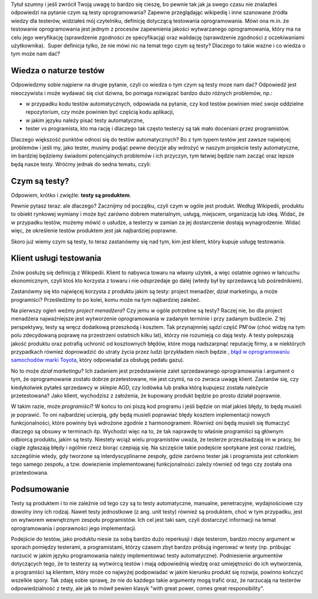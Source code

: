 .. title: Cała prawda o testach oprogramowania i czym one są
.. slug: cala-prawda-o-testach-oprogramowania-i-czym-one-sa
.. date: 2019-10-29 22:00:00 UTC+01:00
.. tags: testy, definicja, natura testów
.. category: definicja
.. link: 
.. description: Opis natury testów oprogramowania oraz krótka informacja o reperkusjach z tego wynikających
.. type: text

Tytuł szumny i jeśli zwrócił Twoją uwagę to bardzo się cieszę, bo pewnie tak jak ja swego czasu nie znalazłeś odpowiedzi na pytanie czym są testy oprogramowania? Zapewne przeglądając wikipedię i inne szanowane źródła wiedzy dla testerów, widziałeś mój czytelniku, definicję dotyczącą testowania oprogramowania. Mówi ona m.in. że testowanie oprogramowania jest jednym z procesów zapewnienia jakości wytwarzanego oprogramowania, który ma na celu jego weryfikację (sprawdzenie zgodności ze specyfikacją) oraz walidację (sprawdzenie zgodności z oczekiwaniami użytkownika).  Super definicja tylko, że nie mówi nic na temat tego czym są testy? Dlaczego to takie ważne i co wiedza o tym może nam dać?

.. more

Wiedza o naturze testów
-----------------------

Odpowiedzmy sobie najpierw na drugie pytanie, czyli co wiedza o tym czym są testy moze nam dać? Odpowiedź jest nieoczywista i może wydawać się ciut dziwna, bo pomaga rozwiązać bardzo dużo różnych problemów, np.:

- w przypadku kodu testów automatycznych, odpowiada na pytanie, czy kod testów powinien mieć swoje oddzielne repozytorium, czy może powinien być częścią kodu aplikacji,
- w jakim języku należy pisać testy automatyczne,
- tester vs programista, kto ma rację i dlaczego tak często testerzy są tak mało doceniani przez programistów.

Dlaczego większość punktów odnosi się do testów automatycznych? Bo z tym typem testów jest zawsze najwięcej problemów i jeśli my, jako tester, musimy podjąć pewne decyzje aby wdrożyć w naszym projekcie testy automatyczne, im bardziej będziemy świadomi potencjalnych problemów i ich przyczyn, tym łatwiej będzie nam zacząć oraz lepsze będą nasze testy. Wróćmy jednak do sedna tematu, czyli:

Czym są testy?
--------------

Odpowiem, krótko i zwięźle: **testy są produktem**.

Pewnie pytasz teraz: ale dlaczego? Zacznijmy od początku, czyli czym w ogóle jest produkt. Według Wikipedii, produktu to obiekt rynkowej wymiany i może być zarówno dobrem materialnym, usługą, miejscem, organizacją lub ideą. Widać, że w przypadku testów, możemy mówić o usłudze, a testerzy w zamian za jej dostarczenie dostają wynagrodzenie. Widać więc, że określenie testów produktem jest jak najbardziej poprawne.

Skoro już wiemy czym są testy, to teraz zastanówmy się nad tym, kim jest klient, który kupuje usługę testowania.

Klient usługi testowania
------------------------

Znów posłużę się definicją z Wikipedii. Klient to nabywca towaru na własny użytek, a więc ostatnie ogniwo w łańcuchu ekonomicznym, czyli ktoś kto korzysta z towaru i nie odsprzedaje go dalej (wtedy był by sprzedawcą lub pośrednikiem).

Zastanówmy się kto najwięcej korzysta z produktu jakim są testy:
project menadżer,
dział marketingu,
a może programiści?
Prześledźmy to po kolei, komu może na tym najbardziej zależeć.

Na pierwszy ogień weźmy *project menadżera*? Czy jemu w ogóle potrzebne są testy? Raczej nie, bo dla project menadżera najważniejsze jest wytworzenie oprogramowania w zadanym terminie i przy zadanym budżecie. Z tej perspektywy, testy są wręcz dodatkową przeszkodą i kosztem. Tak przynajmniej sądzi część PM'ów (choć widzę na tym polu zdecydowaną poprawę na przestrzeni ostatnich kilku lat), którzy nie rozumieją co dają testy. A testy polepszają jakość produktu oraz potrafią uchronić od kosztownych błędów, które mogą nadszarpnąć reputację firmy, a w niektórych przypadkach również doprowadzić do utraty życia przez ludzi (przykładem niech będzie , `błąd w oprogramowaniu samochodów marki Toyota <http://www.safetyresearch.net/blog/articles/toyota-unintended-acceleration-and-big-bowl-“spaghetti”-code>`_, który odpowiadał za obsługę pedału gazu).

No to może *dział marketingu*? Ich zadaniem jest przedstawienie zalet sprzedawanego oprogramowania i argument o tym, że oprogramowanie zostało dobrze przetestowane, nie jest czymś, na co zwraca uwagę klient. Zastanów się, czy kiedykolwiek pytałeś sprzedawcy w sklepie AGD, czy lodówka lub pralka którą kupujesz została należycie przetestowana? Jako klient, wychodzisz z założenia, że kupowany produkt będzie po prostu działał poprawnie.

W takim razie, może *programiści*? W końcu to oni piszą kod programu i jeśli będzie on miał jakieś błędy, to będą musieli je poprawić. To oni najbardziej ucierpią, gdy będą musieli poprawiać błędy kosztem implementacji nowych funkcjonalności, które powinny byś wdrożone zgodnie z harmonogramem. Również oni będą musieli się tłumaczyć dlaczego są obsuwy w terminach itp. Wychodzi więc na to, że tak naprawdę to właśnie programiści są głównym odbiorcą produktu, jakim są testy. Niestety wciąż wielu programistów uważa, że testerze przeszkadzają im w pracy, bo ciągle zgłaszają błędy i ogólnie rzecz biorąc czepiają się. Na szczęście takie podejście spotykane jest coraz rzadziej, szczególnie wtedy, gdy tworzone są interdyscyplinarne zespoły, gdzie zarówno tester jak i programista jest członkiem tego samego zespołu, a tzw. dowiezienie implementowanej funkcjonalności zależy również od tego czy została ona przetestowana.

Podsumowanie
------------

Testy są produktem i to nie zależnie od tego czy są to testy automatyczne, manualne, penetracyjne, wydajnościowe czy dowolny inny ich rodzaj. Nawet testy jednostkowe (z ang. unit testy) również są produktem, choć w tym przypadku, jest on wytworem wewnętrznym zespołu programistów. Ich cel jest taki sam, czyli dostarczyć informacji na temat oprogramowania i poprawności jego implementacji.

Podejście do testów, jako produktu niesie za sobą bardzo dużo reperkusji i daje testerom, bardzo mocny argument w sporach pomiędzy testerami, a programistami, którzy czasem zbyt bardzo próbują ingerować w testy (np. próbując narzucić w jakim języku programowania należy implementować testy automatyczne). Podniesienie argumentów dotyczących tego, że to testerzy są wytwórcą testów i mają odpowiednią wiedzę oraz umiejętności do ich wytworzenia, a programiści są klientem, który może co najwyżej podpowiadać w jakim kierunku produkt się rozwija, powinno kończyć wszelkie spory. Tak zdaję sobie sprawę, że nie do każdego takie argumenty mogą trafić oraz, że narzucają na testerów odpowiedzialność z testy, ale jak to mówił pewien klasyk "with great power, comes great responsibility".
